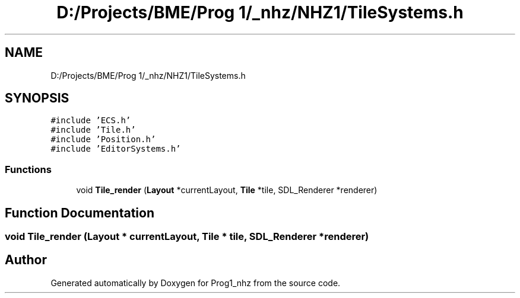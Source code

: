 .TH "D:/Projects/BME/Prog 1/_nhz/NHZ1/TileSystems.h" 3 "Sat Nov 27 2021" "Version 1.02" "Prog1_nhz" \" -*- nroff -*-
.ad l
.nh
.SH NAME
D:/Projects/BME/Prog 1/_nhz/NHZ1/TileSystems.h
.SH SYNOPSIS
.br
.PP
\fC#include 'ECS\&.h'\fP
.br
\fC#include 'Tile\&.h'\fP
.br
\fC#include 'Position\&.h'\fP
.br
\fC#include 'EditorSystems\&.h'\fP
.br

.SS "Functions"

.in +1c
.ti -1c
.RI "void \fBTile_render\fP (\fBLayout\fP *currentLayout, \fBTile\fP *tile, SDL_Renderer *renderer)"
.br
.in -1c
.SH "Function Documentation"
.PP 
.SS "void Tile_render (\fBLayout\fP * currentLayout, \fBTile\fP * tile, SDL_Renderer * renderer)"

.SH "Author"
.PP 
Generated automatically by Doxygen for Prog1_nhz from the source code\&.
